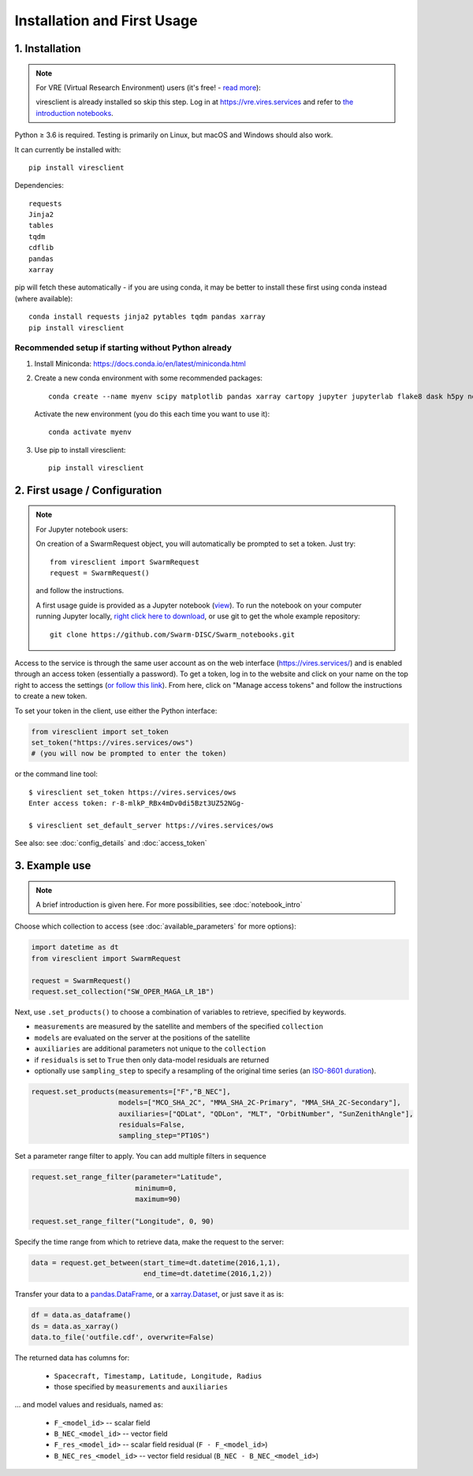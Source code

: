 Installation and First Usage
============================

1. Installation
---------------

.. note:: For VRE (Virtual Research Environment) users (it's free! - `read more <https://swarm.magneticearth.org>`_):

  viresclient is already installed so skip this step. Log in at https://vre.vires.services and refer to `the introduction notebooks <https://swarm.magneticearth.org/notebooks/02a__intro-swarm-viresclient>`_.

Python ≥ 3.6 is required. Testing is primarily on Linux, but macOS and Windows should also work.

It can currently be installed with::

  pip install viresclient

Dependencies::

  requests
  Jinja2
  tables
  tqdm
  cdflib
  pandas
  xarray

pip will fetch these automatically - if you are using conda, it may be better to install these first using conda instead (where available)::

    conda install requests jinja2 pytables tqdm pandas xarray
    pip install viresclient

Recommended setup if starting without Python already
^^^^^^^^^^^^^^^^^^^^^^^^^^^^^^^^^^^^^^^^^^^^^^^^^^^^

1. Install Miniconda: https://docs.conda.io/en/latest/miniconda.html
2. Create a new conda environment with some recommended packages::

    conda create --name myenv scipy matplotlib pandas xarray cartopy jupyter jupyterlab flake8 dask h5py netCDF4 jinja2 pytables tqdm

  Activate the new environment (you do this each time you want to use it)::

    conda activate myenv

3. Use pip to install viresclient::

    pip install viresclient



2. First usage / Configuration
------------------------------

.. note:: For Jupyter notebook users:

  On creation of a SwarmRequest object, you will automatically be prompted to set a token. Just try::

    from viresclient import SwarmRequest
    request = SwarmRequest()

  and follow the instructions.

  A first usage guide is provided as a Jupyter notebook (`view <https://swarm.magneticearth.org/notebooks/02a__intro-swarm-viresclient>`_). To run the notebook on your computer running Jupyter locally, `right click here to download <https://raw.githubusercontent.com/Swarm-DISC/Swarm_notebooks/master/notebooks/02a__Intro-Swarm-viresclient.ipynb>`_, or use git to get the whole example repository::

    git clone https://github.com/Swarm-DISC/Swarm_notebooks.git

Access to the service is through the same user account as on the web interface (https://vires.services/) and is enabled through an access token (essentially a password). To get a token, log in to the website and click on your name on the top right to access the settings (`or follow this link <https://vires.services/accounts/tokens/>`_). From here, click on "Manage access tokens" and follow the instructions to create a new token.

To set your token in the client, use either the Python interface:

.. code-block:: python

  from viresclient import set_token
  set_token("https://vires.services/ows")
  # (you will now be prompted to enter the token)

or the command line tool::

  $ viresclient set_token https://vires.services/ows
  Enter access token: r-8-mlkP_RBx4mDv0di5Bzt3UZ52NGg-

  $ viresclient set_default_server https://vires.services/ows

See also: see :doc:`config_details` and :doc:`access_token`

3. Example use
--------------

.. note::

  A brief introduction is given here. For more possibilities, see :doc:`notebook_intro`

Choose which collection to access (see :doc:`available_parameters` for more options):

.. code-block:: python

  import datetime as dt
  from viresclient import SwarmRequest

  request = SwarmRequest()
  request.set_collection("SW_OPER_MAGA_LR_1B")

Next, use ``.set_products()`` to choose a combination of variables to retrieve, specified by keywords.

- ``measurements`` are measured by the satellite and members of the specified ``collection``
- ``models`` are evaluated on the server at the positions of the satellite
- ``auxiliaries`` are additional parameters not unique to the ``collection``
- if ``residuals`` is set to ``True`` then only data-model residuals are returned
- optionally use ``sampling_step`` to specify a resampling of the original time series (an `ISO-8601 duration <https://en.wikipedia.org/wiki/ISO_8601#Durations>`_).

.. code-block:: python

  request.set_products(measurements=["F","B_NEC"],
                       models=["MCO_SHA_2C", "MMA_SHA_2C-Primary", "MMA_SHA_2C-Secondary"],
                       auxiliaries=["QDLat", "QDLon", "MLT", "OrbitNumber", "SunZenithAngle"],
                       residuals=False,
                       sampling_step="PT10S")

Set a parameter range filter to apply. You can add multiple filters in sequence

.. code-block:: python

  request.set_range_filter(parameter="Latitude",
                           minimum=0,
                           maximum=90)

  request.set_range_filter("Longitude", 0, 90)

Specify the time range from which to retrieve data, make the request to the server:

.. code-block:: python

  data = request.get_between(start_time=dt.datetime(2016,1,1),
                             end_time=dt.datetime(2016,1,2))

Transfer your data to a pandas.DataFrame_, or a xarray.Dataset_, or just save it as is:

.. _pandas.DataFrame: https://pandas.pydata.org/pandas-docs/stable/dsintro.html#dataframe

.. _xarray.Dataset: http://xarray.pydata.org/en/stable/data-structures.html#dataset

.. code-block:: python

  df = data.as_dataframe()
  ds = data.as_xarray()
  data.to_file('outfile.cdf', overwrite=False)

The returned data has columns for:

 - ``Spacecraft, Timestamp, Latitude, Longitude, Radius``
 - those specified by ``measurements`` and ``auxiliaries``

... and model values and residuals, named as:

   - ``F_<model_id>``           -- scalar field
   - ``B_NEC_<model_id>``       -- vector field
   - ``F_res_<model_id>``       -- scalar field residual (``F - F_<model_id>``)
   - ``B_NEC_res_<model_id>``   -- vector field residual (``B_NEC - B_NEC_<model_id>``)
